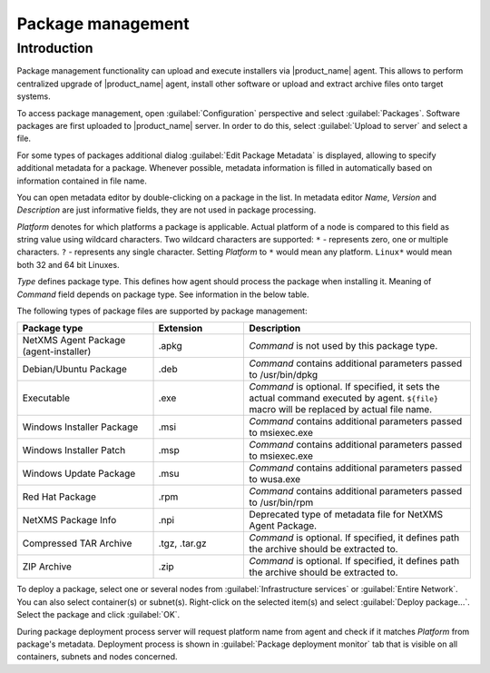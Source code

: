 .. _package_mngr:

##################
Package management
##################

Introduction
============

Package management functionality can upload and execute installers via
|product_name| agent. This allows to perform centralized upgrade of
|product_name| agent, install other software or upload and extract archive files
onto target systems. 

To access package management, open :guilabel:`Configuration` perspective and
select :guilabel:`Packages`. Software packages are first uploaded to
|product_name| server. In order to do this, select :guilabel:`Upload to server`
and select a file. 

For some types of packages additional dialog :guilabel:`Edit Package Metadata`
is displayed, allowing to specify additional metadata for a package. Whenever
possible, metadata information is filled in automatically based on information
contained in file name. 

You can open metadata editor by double-clicking on a package in the list. In
metadata editor `Name`, `Version` and `Description` are just informative fields,
they are not used in package processing. 

`Platform` denotes for which platforms a package is applicable. Actual platform
of a node is compared to this field as string value using wildcard characters.
Two wildcard characters are supported: ``*`` - represents zero, one or multiple
characters. ``?`` - represents any single character. Setting `Platform` to ``*``
would mean any platform. ``Linux*`` would mean both 32 and 64 bit Linuxes.

`Type` defines package type. This defines how agent should process the package
when installing it. Meaning of `Command` field depends on package type. See
information in the below table. 

The following types of package files are supported by package management:


.. list-table::
   :header-rows: 1
   :widths: 30 20 50

   * - Package type
     - Extension
     - Description
   * - NetXMS Agent Package (agent-installer)
     - .apkg
     - `Command` is not used by this package type. 
   * - Debian/Ubuntu Package
     - .deb
     - `Command` contains additional parameters passed to /usr/bin/dpkg
   * - Executable
     - .exe
     - `Command` is optional. If specified, it sets the actual command executed
       by agent. ``${file}`` macro will be replaced by actual file name.
   * - Windows Installer Package
     - .msi
     - `Command` contains additional parameters passed to msiexec.exe
   * - Windows Installer Patch
     - .msp
     - `Command` contains additional parameters passed to msiexec.exe
   * - Windows Update Package
     - .msu
     - `Command` contains additional parameters passed to wusa.exe
   * - Red Hat Package
     - .rpm
     - `Command` contains additional parameters passed to /usr/bin/rpm
   * - NetXMS Package Info
     - .npi
     - Deprecated type of metadata file for NetXMS Agent Package. 
   * - Compressed TAR Archive
     - .tgz, .tar.gz
     - `Command` is optional. If specified, it defines path the archive should
       be extracted to. 
   * - ZIP Archive
     - .zip
     - `Command` is optional. If specified, it defines path the archive should
       be extracted to. 


To deploy a package, select one or several nodes from :guilabel:`Infrastructure
services` or :guilabel:`Entire Network`. You can also select container(s) or
subnet(s). Right-click on the selected item(s) and select :guilabel:`Deploy
package...`. Select the package and click :guilabel:`OK`. 

During package deployment process server will request platform name from agent
and check if it matches `Platform` from package's metadata. Deployment process
is shown in :guilabel:`Package deployment monitor` tab that is visible on all
containers, subnets and nodes concerned. 

